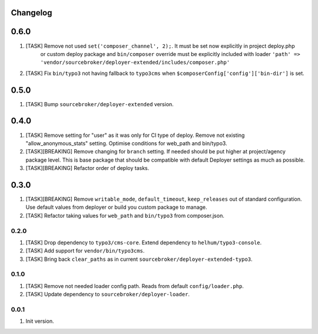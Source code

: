 
Changelog
---------

0.6.0
-----

1) [TASK] Remove not used ``set('composer_channel', 2);``. It must be set now explicitly in project deploy.php
    or custom deploy package and ``bin/composer`` override must be explicitly included with loader
    ``'path' => 'vendor/sourcebroker/deployer-extended/includes/composer.php'``
2) [TASK] Fix ``bin/typo3`` not having fallback to ``typo3cms`` when ``$composerConfig['config']['bin-dir']`` is set.

0.5.0
-----

1) [TASK] Bump ``sourcebroker/deployer-extended`` version.

0.4.0
-----

1) [TASK] Remove setting for "user" as it was only for CI type of deploy. Remove not existing "allow_anonymous_stats"
   setting. Optimise conditions for web_path and bin/typo3.
2) [TASK][BREAKING] Remove changing for ``branch`` setting. If needed should be put higher at project/agency package level.
   This is base package that should be compatible with default Deployer settings as much as possible.
3) [TASK][BREAKING] Refactor order of deploy tasks.

0.3.0
-----

1) [TASK][BREAKING] Remove ``writable_mode``, ``default_timeout``, ``keep_releases`` out of standard configuration. Use default values from
   deployer or build you custom package to manage.
2) [TASK] Refactor taking values for ``web_path`` and ``bin/typo3`` from composer.json.

0.2.0
~~~~~

1) [TASK] Drop dependency to ``typo3/cms-core``. Extend dependency to ``helhum/typo3-console``.
2) [TASK] Add support for ``vendor/bin/typo3cms``.
3) [TASK] Bring back ``clear_paths`` as in current ``sourcebroker/deployer-extended-typo3``.

0.1.0
~~~~~

1) [TASK] Remove not needed loader config path. Reads from default ``config/loader.php``.
2) [TASK] Update dependency to ``sourcebroker/deployer-loader``.

0.0.1
~~~~~~

1) Init version.